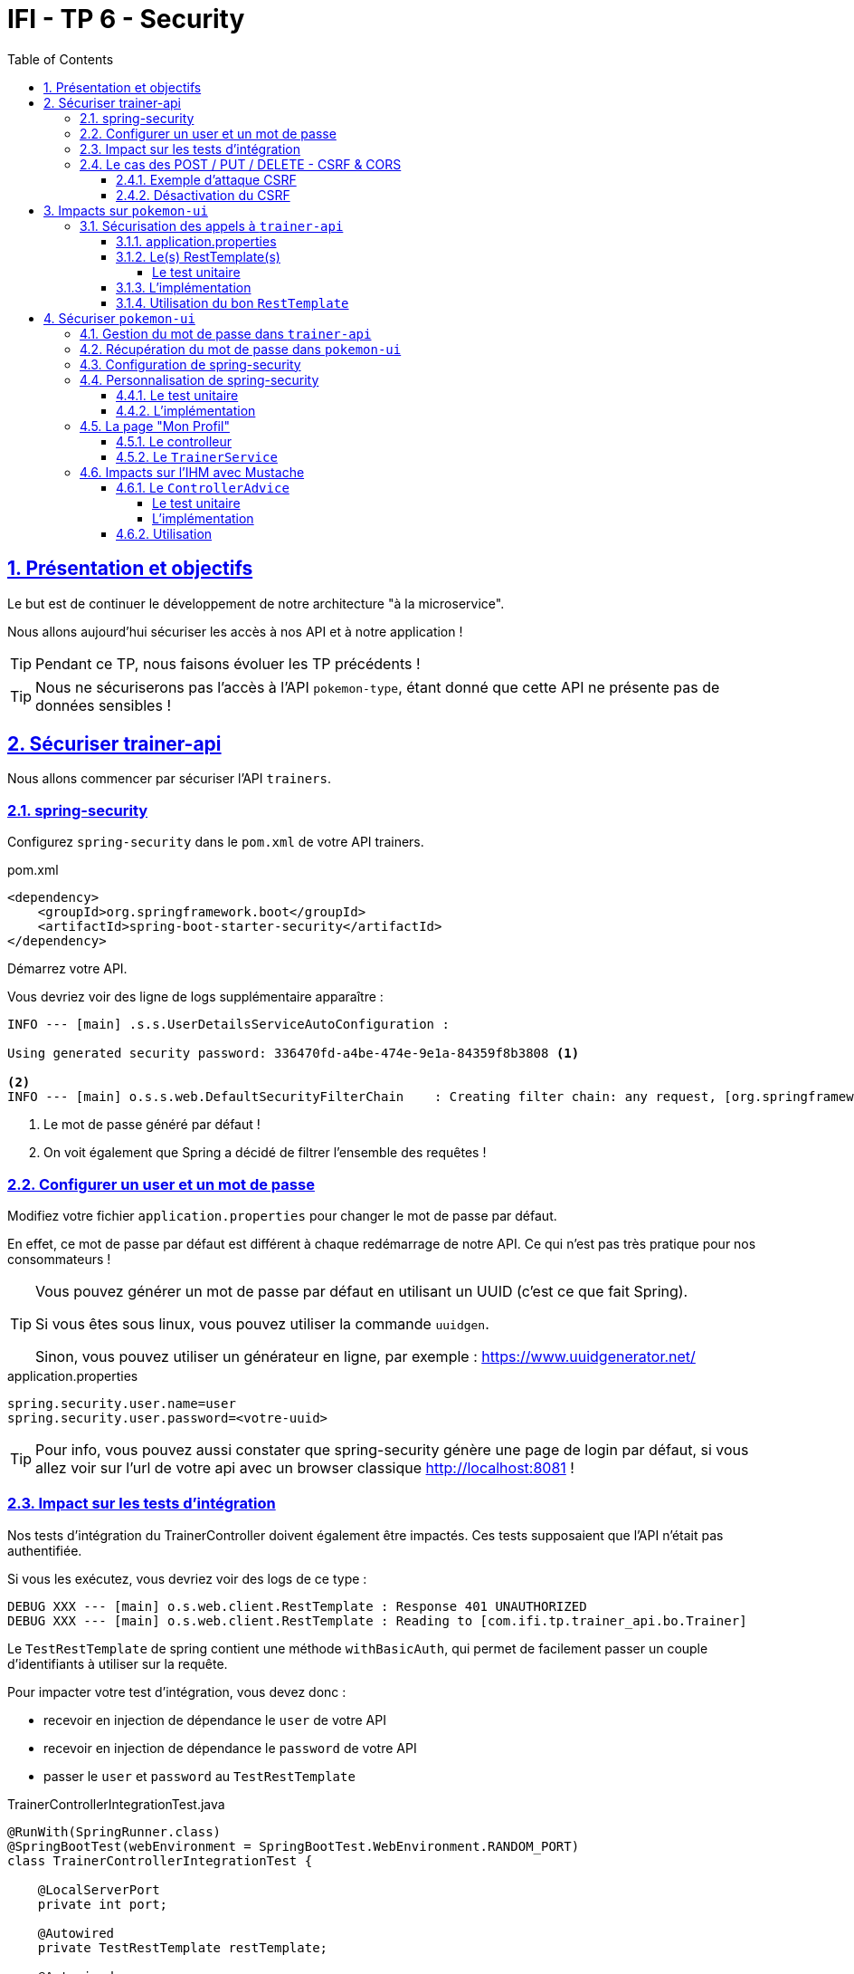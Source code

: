 :source-highlighter: pygments
:prewrap!:

:icons: font

:toc: left
:toclevels: 4

:linkattrs:

:sectlinks:
:sectanchors:
:sectnums:

:experimental:

:stem:

= IFI - TP 6 - Security

== Présentation et objectifs

Le but est de continuer le développement de notre architecture "à la microservice".

Nous allons aujourd'hui sécuriser les accès à nos API et à notre application !

[TIP]
Pendant ce TP, nous faisons évoluer les TP précédents !

[TIP]
Nous ne sécuriserons pas l'accès à l'API `pokemon-type`, étant donné que cette API ne présente pas de données sensibles !

== Sécuriser trainer-api

Nous allons commencer par sécuriser l'API `trainers`.

=== spring-security

Configurez `spring-security` dans le `pom.xml` de votre API trainers.

[source,xml]
.pom.xml
----
<dependency>
    <groupId>org.springframework.boot</groupId>
    <artifactId>spring-boot-starter-security</artifactId>
</dependency>
----

Démarrez votre API.

Vous devriez voir des ligne de logs supplémentaire apparaître :

[source,bash]
----
INFO --- [main] .s.s.UserDetailsServiceAutoConfiguration :

Using generated security password: 336470fd-a4be-474e-9e1a-84359f8b3808 <1>

<2>
INFO --- [main] o.s.s.web.DefaultSecurityFilterChain    : Creating filter chain: any request, [org.springframework.security.web.context.request.async.WebAsyncManagerIntegrationFilter@45cf0c15, org.springframework.security.web.context.SecurityContextPersistenceFilter@becb93a, org.springframework.security.web.header.HeaderWriterFilter@723b8eff, org.springframework.security.web.csrf.CsrfFilter@1fec9d33, org.springframework.security.web.authentication.logout.LogoutFilter@7852ab30, org.springframework.security.web.authentication.UsernamePasswordAuthenticationFilter@508b4f70, org.springframework.security.web.authentication.ui.DefaultLoginPageGeneratingFilter@5e9f1a4c, org.springframework.security.web.authentication.ui.DefaultLogoutPageGeneratingFilter@2f2dc407, org.springframework.security.web.authentication.www.BasicAuthenticationFilter@67ceaa9, org.springframework.security.web.savedrequest.RequestCacheAwareFilter@1d1fd2aa, org.springframework.security.web.servletapi.SecurityContextHolderAwareRequestFilter@65a2e14e, org.springframework.security.web.authentication.AnonymousAuthenticationFilter@c96c497, org.springframework.security.web.session.SessionManagementFilter@20d65767, org.springframework.security.web.access.ExceptionTranslationFilter@39840986, org.springframework.security.web.access.intercept.FilterSecurityInterceptor@42fa5cb]
----
<1> Le mot de passe généré par défaut !
<2> On voit également que Spring a décidé de filtrer l'ensemble des requêtes !

=== Configurer un user et un mot de passe

Modifiez votre fichier `application.properties` pour changer le mot de passe par défaut.

En effet, ce mot de passe par défaut est différent à chaque redémarrage de notre API. Ce qui n'est pas très pratique pour nos consommateurs !

[TIP]
====
Vous pouvez générer un mot de passe par défaut en utilisant un UUID (c'est ce que fait Spring).

Si vous êtes sous linux, vous pouvez utiliser la commande `uuidgen`.

Sinon, vous pouvez utiliser un générateur en ligne, par exemple : https://www.uuidgenerator.net/
====

[source]
.application.properties
----
spring.security.user.name=user
spring.security.user.password=<votre-uuid>
----

[TIP]
Pour info, vous pouvez aussi constater que spring-security génère une page de login par défaut, si vous allez voir
sur l'url de votre api avec un browser classique http://localhost:8081[,window="_blank"] !

=== Impact sur les tests d'intégration

Nos tests d'intégration du TrainerController doivent également être impactés. Ces tests supposaient que l'API n'était pas authentifiée.

Si vous les exécutez, vous devriez voir des logs de ce type :

[source,bash]
----
DEBUG XXX --- [main] o.s.web.client.RestTemplate : Response 401 UNAUTHORIZED
DEBUG XXX --- [main] o.s.web.client.RestTemplate : Reading to [com.ifi.tp.trainer_api.bo.Trainer]
----

Le `TestRestTemplate` de spring contient une méthode `withBasicAuth`, qui permet de facilement passer un couple d'identifiants à utiliser sur la requête.

Pour impacter votre test d'intégration, vous devez donc :

* recevoir en injection de dépendance le `user` de votre API
* recevoir en injection de dépendance le `password` de votre API
* passer le `user` et `password` au `TestRestTemplate`

[source,java,linenums]
.TrainerControllerIntegrationTest.java
----
@RunWith(SpringRunner.class)
@SpringBootTest(webEnvironment = SpringBootTest.WebEnvironment.RANDOM_PORT)
class TrainerControllerIntegrationTest {

    @LocalServerPort
    private int port;

    @Autowired
    private TestRestTemplate restTemplate;

    @Autowired
    private TrainerController controller;

    @Value("") //<1>
    private String username;

    //<2>
    private String password;

    @Test //<3>
    void getTrainers_shouldThrowAnUnauthorized(){
        var responseEntity = this.restTemplate
                .getForEntity("http://localhost:" + port + "/trainers/Ash", Trainer.class);
        assertNotNull(responseEntity);
        assertEquals(401, responseEntity.getStatusCodeValue());
    }

    @Test //<4>
    void getTrainer_withNameAsh_shouldReturnAsh() {
        var ash = this.restTemplate
                .withBasicAuth(username, password) //<4>
                .getForObject("http://localhost:" + port + "/trainers/Ash", Trainer.class);

        assertNotNull(ash);
        assertEquals("Ash", ash.getName());
        assertEquals(1, ash.getTeam().size());

        assertEquals(25, ash.getTeam().get(0).getPokemonType());
        assertEquals(18, ash.getTeam().get(0).getLevel());
    }

}
----
<1> Injectez votre properties représentant le user ici
<2> Injectez votre properties de mot de passe ici
<3> Ce test permet de valider que l'API est sécurisée
<4> Modifiez les autres tests pour ajouter l'authentification

=== Le cas des POST / PUT / DELETE - CSRF & CORS

Par défaut, spring-security gère une sécurité de type CSRF (Cross-Site-Request-Forgery).
Cette mécanique permet de s'assurer qu'une requête qui modifie des données `POST/PUT/DELETE` ne peut pas provenir d'un site tiers.

==== Exemple d'attaque CSRF

Sur un site web malicieux, créez un formulaire, par exemple :

[source,html]
.www.pirate-moi.fr
----
<form action="https://bank.example.com/transfer" method="post">
<input type="hidden"
    name="amount"
    value="100.00"/>
<input type="hidden"
    name="account"
    value="evilsAccountNumber"/>
<input type="submit"
    value="Win Money!"/>
</form>
----

[source,text]
.La requête émise
----
POST /transfer HTTP/1.1
Host: bank.example.com
Content-Type: application/x-www-form-urlencoded

amount=100.00&account=9876
----

Ce petit formulaire affiche un bouton "Win Money!" aux utilisateur, mais en vrai exécute un `POST` sur une banque, en effectuant un virement sur le compte du pirate !

Le service web de la banque n'est pas capable de faire la différence entre une requête émise par son site web, ou par un site web pirate !

Effectuez une simple attaque de type phishing pour transmettre un lien vers votre page, et le tour est joué.

Pour se prémunir de ce genre de cas, 2 parades sont à prévoir :

* CORS : Cross-Origin-Resource-Sharing : Le browser ne transmet la requête au serveur qu'il s'il est dans la même origine.
Ici, les requêtes sont émises depuis un site dont l'origine est \http://www.pirate-moi.fr. Les browser refusent par défaut ce type de requête (ouf !).
* Synchronizer Token Pattern : Pour s'assurer que le formulaire est bien envoyé par une application qui en a le droit, un token est créé sur les pages du site web.
Ce token permet de valider la requête côté serveur. Le but est bien de s'assurer que le pirate ne peut pas disposer de token valides sur son site.

Avec ce token, les requêtes émises doivent donc ressembler à cela :

[source,text]
.La requête émise avec le token
----
POST /transfer HTTP/1.1
Host: bank.example.com
Content-Type: application/x-www-form-urlencoded

amount=100.00&account=9876&_csrf=<secure-random>
----

Lorsque nous allons modifier notre IHM, nous devrons intégrer dans nos formulaires la gestion de ce token.
Pour l'instant, notre API n'étant consommée que par notre IHM, nous pouvons désactiver cette sécurité.

[CAUTION]
Ne désactivez cette sécurité uniquement si votre API n'est pas accessible directement !

[CAUTION]
Attention, ne faites pas ça en entreprise ou sur vos projets perso sans la validation d'un responsable sécurité !

[TIP]
En général, les API ne sont jamais consommées en direct, et donc jamais exposées sur le web. Dans ce cas, il est acceptable de désactiver cette sécurité.

==== Désactivation du CSRF

Pour configurer spring-security, nous devons implémenter la classe suivante :

[source,java,linenums]
.SecurityConfig.java
----
package com.ifi.tp.trainer_api.config;

import org.springframework.context.annotation.Configuration;
import org.springframework.security.config.annotation.web.builders.HttpSecurity;
import org.springframework.security.config.annotation.web.configuration.WebSecurityConfigurerAdapter;

@Configuration //<1>
public class SecurityConfig extends WebSecurityConfigurerAdapter {

    @Override //<2>
    protected void configure(HttpSecurity http) throws Exception {
        super.configure(http); //<3>
        http.csrf().disable(); //<4>
    }
}
----
<1> Nous créons une classe de configuration. Cette classe hérite de `WebSecurityConfigurerAdapter` pour faciliter la configuration
<2> Nous surchargeons la méthode `configure`
<3> Nous appelons la méthode parente (pour bénéficier de la configuration par défaut)
<4> Nous désactivons la protection CSRF sur notre API

Une fois cette classe implémentée, les tests d'intégration, ainsi que les requêtes Postman `POST/PUT/DELETE` devraient fonctionner !

== Impacts sur `pokemon-ui`

Maintenant que votre API de Trainers est sécurisée, il faut également reporter la sécurisation dans les services qui la consomment.
En particulier sur le `pokemon-ui`.

=== Sécurisation des appels à `trainer-api`

==== application.properties

Commençons par copier le `username`/`password` qui nous permet d'appeler `trainer-api` dans les properties de `pokemon-ui`

[source,properties]
.application.properties
----
trainer.service.url=http://localhost:8081
trainer.service.username=user
trainer.service.password=<votre password>
----

==== Le(s) RestTemplate(s)

Nous devons également modifier notre usage du `RestTemplate` pour utiliser l'authentification.

Une manière simple et efficace est d'utiliser un `intercepteur`, qui va s'exécuter à chaque requête émise par le `RestTemplate`
et ajouter les headers http nécessaire !

[TIP]
Hé ! On pourrait faire pareil pour transmettre la `Locale` de notre utilisateur !

Modifiez votre classe RestConfiguration pour utiliser un intercepteur

===== Le test unitaire

[source,java,linenums]
.com.ifi.tp.pokemon_ui.config.RestConfigurationTest.java
----
package com.ifi.tp.pokemon_ui.config;

import org.junit.jupiter.api.Test;
import org.springframework.http.client.support.BasicAuthenticationInterceptor;

import static org.junit.jupiter.api.Assertions.*;

class RestConfigurationTest {

    @Test
    void restTemplate_shouldExist() {
        var restTemplate = new RestConfiguration().restTemplate();

        assertNotNull(restTemplate);
    }

    @Test
    void trainerApiRestTemplate_shouldHaveBasicAuth() {
        var restTemplate = new RestConfiguration().trainerApiRestTemplate();

        assertNotNull(restTemplate);

        var interceptors = restTemplate.getInterceptors();
        assertNotNull(interceptors);
        assertEquals(1, interceptors.size());

        var interceptor = interceptors.get(0);
        assertNotNull(interceptor);

        assertEquals(BasicAuthenticationInterceptor.class, interceptor.getClass());
    }
}
----

==== L'implémentation

Modifiez la classe `RestConfiguration` pour passer les tests unitaires.

[source,java,linenums]
.RestConfiguration.java
----
@Configuration
public class RestConfiguration {

    // <1>

    @Bean
    RestTemplate trainerApiRestTemplate(){
        // <2>
    }

    @Bean
    RestTemplate restTemplate(){
        return new RestTemplate();
    }
}
----
<1> Utilisez l'injection de dépendance pour charger le user et password de l'API Trainers
<2> Construisez un `RestTemplate` avec un intercepteur `BasicAuthenticationInterceptor`.

==== Utilisation du bon `RestTemplate`

Maintenant, notre `pokemon-ui` possède deux `RestTemplate`. Un utilisant l'authentification pour `trainer-api`, et l'autre sans, pour `pokemon-type-api`.
Il faut indiquer à spring quel `RestTemplate` sélectionner lorsqu'il fait l'injection de dépendances dans le `TrainerServiceImpl`.

Cela se fait à l'aide de l'annotation `@Qualifier`.

Modifiez votre injection de dépendance dans le `TrainerServiceImpl` :

[source,java,linenums]
.TrainerServiceImpl.java
----
@Autowired
@Qualifier("trainerApiRestTemplate") // <1>
void setRestTemplate(RestTemplate restTemplate) {
    this.restTemplate = restTemplate;
}
----
<1> Qualifier prend en paramètre le nom du bean à injecter. Le nom de notre `RestTemplate` est le nom de la méthode qui l'a instancié dans notre `RestConfiguration`

== Sécuriser `pokemon-ui`

Nous allons maintenant utiliser une authentification login/mot de passe sur l'ensemble de notre application !
Les login/mot de passe seront ceux de nos dresseurs de pokemon gérés par `trainer-api`.

=== Gestion du mot de passe dans `trainer-api`

Nous allons commencer par créer un champ "password" dans la `trainer-api`.
Ce champ contiendra le mot de passe du dresseur encrypté avec BCrypt.

NOTE: BCrypt est un algorithme de hash, comme MD5 ou SHA-1/SHA-256.

[source,java,linenums]
.Trainer.java
----
package com.ifi.tp.trainer_api.bo;

import javax.persistence.*;
import java.util.List;

@Entity
public class Trainer {

    [...]

    @Column //<1>
    private String password;

    [...]

    //<2>
    public String getPassword() {
    }

    public void setPassword(String password) {
    }
}
----
<1> On ajoute un nouveau champ `password`
<2> On n'oublie pas les Getter/Setters

Nous allons également alimenter nos deux dresseurs icôniques avec des mots de passe par défaut.
Pour ce faire, nous modifions la classe principale de notre API:

[source,java,linenums]
.TrainerApi.java
----
@Bean
@Autowired
public CommandLineRunner demo(TrainerRepository repository) {
    BCryptPasswordEncoder bCryptPasswordEncoder = new BCryptPasswordEncoder(); //<1>

    return (args) -> {
        var ash = new Trainer("Ash");
        var pikachu = new Pokemon(25, 18);
        ash.setTeam(List.of(pikachu));
        ash.setPassword(bCryptPasswordEncoder.encode("ash_password")); //<2>

        var misty = new Trainer("Misty");
        var staryu = new Pokemon(120, 18);
        var starmie = new Pokemon(121, 21);
        misty.setTeam(List.of(staryu, starmie));
        misty.setPassword(bCryptPasswordEncoder.encode("misty_password")); //<2>

        // save a couple of trainers
        repository.save(ash);
        repository.save(misty);
    };
}
----
<1> On utilise un BCryptPasswordEncoder, qui est une des classes fournies par spring-security
<2> On l'utilise pour encrypter les mots de passe de nos dresseurs !

Vous devriez voir les mots de passe cryptés lors des appels à votre API !

[source,javascript]
----
{
    "name": "Ash",
    "team": [
        {
            "id": 1,
            "pokemonType": 25,
            "level": 18
        }
    ],
    "password": "$2a$10$NIDVYQO574l/.8sTdAhEeuc/GW/aKNN5w1eLjg3kr4Oh2u7dFIowC"
}
----

=== Récupération du mot de passe dans `pokemon-ui`

Le mot de passe doit également être récupéré dans `pokemon-ui`.

Ajoutez le champ `password` à la classe `Trainer` de votre `pokemon-ui`, ainsi que les getter/setter nécessaires.

=== Configuration de spring-security

Commençons par ajouter spring-security au `pom.xml` de `pokemon-ui`.

[source,xml]
.pom.xml
----
<dependency>
    <groupId>org.springframework.boot</groupId>
    <artifactId>spring-boot-starter-security</artifactId>
</dependency>
----

Ouvrez l'url de votre IHM : http://localhost:9000[,window="_blank"].

Vous devriez tomber sur une page de login !

.La page de login par défaut de spring-security !
image::images/login-page.png[]

TIP: Pour rappel, le user par défaut de spring-security est `user` et le mot de passe par défaut apparaît dans les logs !

=== Personnalisation de spring-security

Nous ne voulons pas utiliser un login par défaut, mais bien se logguer avec les comptes de dresseurs de pokémon gérés dans `trainer-api`.

Nous devons donc personnaliser un peu la configuration de spring-security !

==== Le test unitaire

Implémentez le test unitaire suivant :

[source,java,linenums]
.SecurityConfigTest.java
----
package com.ifi.tp.pokemon_ui.config;

import com.ifi.tp.pokemon_ui.trainers.bo.Trainer;
import com.ifi.tp.pokemon_ui.trainers.service.TrainerService;
import org.junit.jupiter.api.Test;
import org.springframework.security.authentication.BadCredentialsException;
import org.springframework.security.core.GrantedAuthority;
import org.springframework.security.core.authority.SimpleGrantedAuthority;
import org.springframework.security.crypto.bcrypt.BCryptPasswordEncoder;

import static org.junit.jupiter.api.Assertions.*;
import static org.mockito.Mockito.*;

class SecurityConfigTest {

    @Test
    void securityConfig_shouldExtendWebSecurityConfigurerAdapter(){
        assertTrue(WebSecurityConfigurerAdapter.class.isAssignableFrom(SecurityConfig.class));
    }

    @Test
    void passwordEncoder_shouldBeBCryptPasswordEncoder() {
        var securityConfig = new SecurityConfig();
        var passwordEncoder = securityConfig.passwordEncoder();
        assertNotNull(passwordEncoder);
        assertEquals(BCryptPasswordEncoder.class, passwordEncoder.getClass());
    }

    @Test
    void userDetailsService_shouldUseTrainerService() {
        var securityConfig = new SecurityConfig();

        var trainerService = mock(TrainerService.class);
        var trainer = new Trainer();
        trainer.setName("Garry");
        trainer.setPassword("secret");
        when(trainerService.getTrainer("Garry")).thenReturn(trainer);

        securityConfig.setTrainerService(trainerService);

        var userDetailsService = securityConfig.userDetailsService();

        var garry = userDetailsService.loadUserByUsername("Garry");

        // mock should be called
        verify(trainerService).getTrainer("Garry");

        assertNotNull(garry);
        assertEquals("Garry", garry.getUsername());
        assertEquals("secret", garry.getPassword());
        assertTrue(garry.getAuthorities().contains(new SimpleGrantedAuthority("ROLE_USER")));
    }

    @Test
    void userDetailsService_shouldThrowABadCredentialsException_whenUserDoesntExists() {
        var securityConfig = new SecurityConfig();

        // the mock returns null
        var trainerService = mock(TrainerService.class);
        securityConfig.setTrainerService(trainerService);

        var userDetailsService = securityConfig.userDetailsService();

        var exception = assertThrows(BadCredentialsException.class, () -> userDetailsService.loadUserByUsername("Garry"));
        assertEquals("No such user", exception.getMessage());

        // mock should be called
        verify(trainerService).getTrainer("Garry");
    }

}
----

==== L'implémentation

Implémentez la classe `SecurityConfig` :

[source,java,linenums]
.SecurityConfig.java
----
package com.ifi.tp.pokemon_ui.config;

//<1>
public class SecurityConfig {

    //<2>

    //<3>
    PasswordEncoder passwordEncoder(){
    }

    //<4>
    public UserDetailsService userDetailsService() {
    }
}
----
<1> Cette classe est une `@Configuration` et doit hériter de `WebSecurityConfigurerAdapter`
<2> Il nous faut probablement un `TrainerService` pour récupérer nos dresseurs
<3> Le password encoder est en BCrypt
<4> Le `UserDetailsService` doit appeler le `TrainerService` pour récupérer ses objets. On peut faire une classe interne, ou même une lambda !

Une fois tout cela implémenté, allez faire un tour sur votre IHM http://localhost:9000[,window="_blank"], vous devriez pouvoir vous connecter
avec les nom de dresseurs et leur mot de passe !

=== La page "Mon Profil"

NOTE: Cette partie est moins guidée. Reportez vous au cours !

Nous souhaitons créer une page "Mon profil" pour nos dresseurs de Pokemon.

Sur cette page, ils pourraient lister leurs pokemons, et pourquoi pas changer leur identifiants et mot de passe !

Cette page pourrait être disponible à l'url http://localhost:9000/profile[,window="_blank"] et ressembler à ça :

.La page profil de Sacha
image::images/ash_profile.png[]

==== Le controlleur

Développez un controller `ProfileController` ou bien ajoutez la gestion de l'URL `/profile` dans le `TrainerController`.

Il serait pratique de pouvoir identifier quel est l'utilisateur connecté pour afficher ses informations !
Utilisez le `SecurityContextHolder` pour récupérer le `Principal` connecté, ou bien récupérez le `Principal`
en injection de dépendance (paramètre de méthode de controlleur).

==== Le `TrainerService`

La méthode `getAllTrainers` pourrait simplement renvoyer les dresseurs différents du dresseur connecté !
La page Trainers ressemblerait donc, pour Sacha à :

.La page Trainers vue par Sacha
image::images/trainers_page.png[]

=== Impacts sur l'IHM avec Mustache

Nous pouvons également utiliser Mustache pour impacter l'IHM de notre application.

==== Le `ControllerAdvice`

`ControllerAdvice` est une annotation de Spring, permettant à des méthodes d'être partagées dans l'ensemble des controlleurs.
C'est plus propre que de faire de l'héritage :)

===== Le test unitaire

Implémentez le test unitaire suivant:

[source,java,linenums]
.com.ifi.tp.pokemon_ui.controller.SecurityControllerAdviceTest.java
----
package com.ifi.tp.pokemon_ui.controller;

import org.junit.jupiter.api.Test;
import org.springframework.security.core.Authentication;
import org.springframework.security.core.context.SecurityContextHolder;
import org.springframework.security.core.userdetails.User;
import org.springframework.web.bind.annotation.ControllerAdvice;
import org.springframework.web.bind.annotation.ModelAttribute;

import static org.junit.jupiter.api.Assertions.*;
import static org.mockito.Mockito.mock;
import static org.mockito.Mockito.when;

class SecurityControllerAdviceTest {

    @Test
    void securityControllerAdvice_shouldBeAControllerAdvice() {
        assertNotNull(SecurityControllerAdvice.class.getAnnotation(ControllerAdvice.class));
    }

    @Test
    void principal_shouldUseModelAttribute() throws NoSuchMethodException {
        var principalMethod = SecurityControllerAdvice.class.getDeclaredMethod("principal");
        var annotation = principalMethod.getAnnotation(ModelAttribute.class);
        assertNotNull(annotation);
        assertEquals("user", annotation.value());
    }

    @Test
    void principal_shouldAddThePrincipalToTheModel() throws NoSuchMethodException {
        var advice = new SecurityControllerAdvice();

        // mocking data
        var authentication = mock(Authentication.class);
        var user = mock(User.class);
        when(authentication.getPrincipal()).thenReturn(user);

        // setting security to the mocked auth !
        SecurityContextHolder.getContext().setAuthentication(authentication);

        var result = advice.principal();
        assertEquals(user, result);
    }

}
----

===== L'implémentation

Implémentez le `SecurityControllerAdvice`

[source,java,linenums]
.SecurityControllerAdvice.java
----
package com.ifi.tp.pokemon_ui.controller;

import org.springframework.security.core.context.SecurityContextHolder;
import org.springframework.security.core.userdetails.User;
import org.springframework.web.bind.annotation.ControllerAdvice;
import org.springframework.web.bind.annotation.ModelAttribute;

import java.security.Principal;

//<1>
public class SecurityControllerAdvice {

    //<2>
    Object principal(){
        //<3>
    }

}
----
<1> Utilisez l'annotation `@ControllerAdvice`
<2> Cette méthode doit utiliser `@ModelAttribute`
<3> Retournez le `Principal` connecté

==== Utilisation

Ajoutez la property suivante dans votre `application.properties`:

[source]
.application.properties
----
spring.mustache.expose-request-attributes=true
----

Cette property permet à Mustache de récupérer des attributs de requête dans le `Model` spring.
En particulier le token `CSRF` dont nous aurons besoin pour tous les formulaires dans notre application.

Vous pouvez créer une barre de navigation pour votre application, qui affiche le nom de l'utilisateur connecté, ainsi qu'un bouton pour se déconnecter:

[source,html,linenums]
.navbar.html (ici en bootstrap, utilisez le framework CSS que vous préférez !)
----
<nav class="navbar navbar-expand-lg navbar-light bg-light">

    <ul class="navbar-nav mr-auto">
        <li class="nav-item">
            <a class="nav-link" href="pokedex">
                <img src="/icons/pokedex.png" width="30" height="30" class="d-inline-block align-top" alt="">
                Pokedex
            </a>
        </li>
        <li class="nav-item">
            <a class="nav-link" href="trainers">
                <img src="/icons/player.png" width="30" height="30" class="d-inline-block align-top" alt="">
                Trainers
            </a>
        </li>
    </ul>

    {{#user}}
    <span class="navbar-text mr-md-3">Welcome {{username}}</span>
    <ul class="navbar-nav">
        <li class="nav-item">
            <a class="nav-link" href="profile">
                <img src="/icons/player.png" width="30" height="30" class="d-inline-block align-top" alt="">
                My Profile
            </a>
        </li>
    </ul>
    <form class="form-inline" action="/logout" method="post">
        <input type="submit" class="btn btn-outline-warning my-2 my-sm-0" value="Sign Out"/>
        <input type="hidden" name="{{_csrf.parameterName}}" value="{{_csrf.token}}"/>
    </form>
    {{/user}}
</nav>
----
